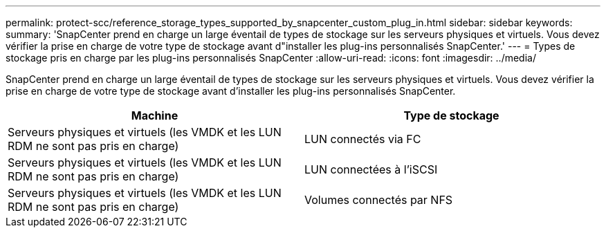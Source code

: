 ---
permalink: protect-scc/reference_storage_types_supported_by_snapcenter_custom_plug_in.html 
sidebar: sidebar 
keywords:  
summary: 'SnapCenter prend en charge un large éventail de types de stockage sur les serveurs physiques et virtuels. Vous devez vérifier la prise en charge de votre type de stockage avant d"installer les plug-ins personnalisés SnapCenter.' 
---
= Types de stockage pris en charge par les plug-ins personnalisés SnapCenter
:allow-uri-read: 
:icons: font
:imagesdir: ../media/


[role="lead"]
SnapCenter prend en charge un large éventail de types de stockage sur les serveurs physiques et virtuels. Vous devez vérifier la prise en charge de votre type de stockage avant d'installer les plug-ins personnalisés SnapCenter.

|===
| Machine | Type de stockage 


 a| 
Serveurs physiques et virtuels (les VMDK et les LUN RDM ne sont pas pris en charge)
 a| 
LUN connectés via FC



 a| 
Serveurs physiques et virtuels (les VMDK et les LUN RDM ne sont pas pris en charge)
 a| 
LUN connectées à l'iSCSI



 a| 
Serveurs physiques et virtuels (les VMDK et les LUN RDM ne sont pas pris en charge)
 a| 
Volumes connectés par NFS

|===